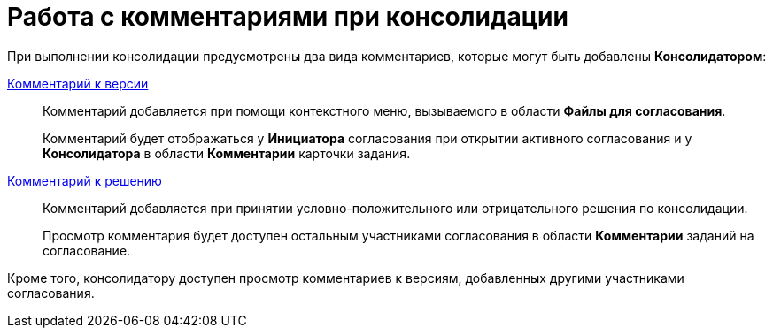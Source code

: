 = Работа с комментариями при консолидации

При выполнении консолидации предусмотрены два вида комментариев, которые могут быть добавлены *Консолидатором*:

xref:File_comment_add.adoc[Комментарий к версии]::
Комментарий добавляется при помощи контекстного меню, вызываемого в области *Файлы для согласования*.
+
Комментарий будет отображаться у *Инициатора* согласования при открытии активного согласования и у *Консолидатора* в области *Комментарии* карточки задания.
xref:Approving_make_decision.adoc[Комментарий к решению]::
Комментарий добавляется при принятии условно-положительного или отрицательного решения по консолидации.
+
Просмотр комментария будет доступен остальным участниками согласования в области *Комментарии* заданий на согласование.

Кроме того, консолидатору доступен просмотр комментариев к версиям, добавленных другими участниками согласования.
